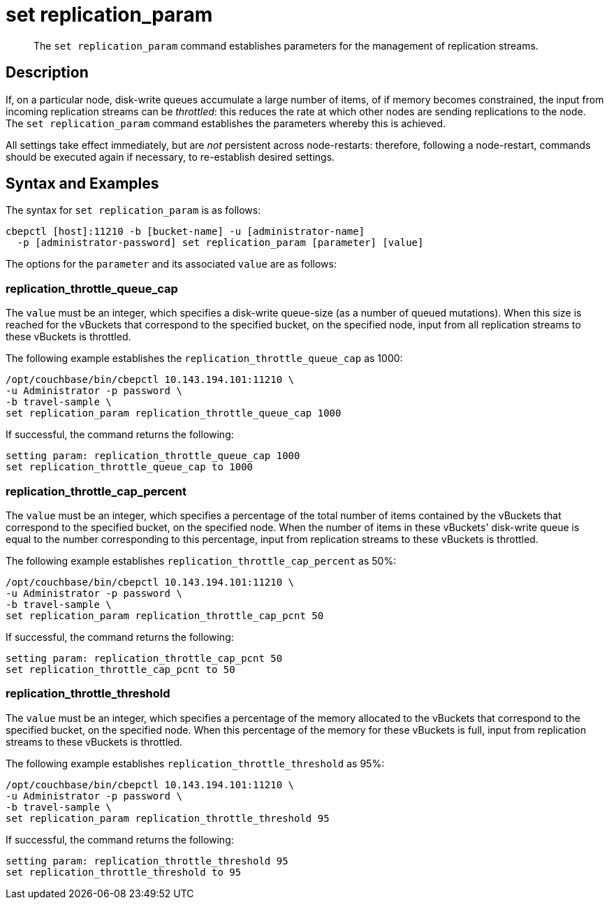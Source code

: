 = set replication_param
:page-topic-type: reference

[abstract]
The `set replication_param` command establishes parameters for the management of replication streams.

== Description

If, on a particular node, disk-write queues accumulate a large number of items, of if memory becomes constrained, the input from incoming replication streams can be _throttled_: this reduces the rate at which other nodes are sending replications to the node.
The `set replication_param` command establishes the parameters whereby this is achieved.

All settings take effect immediately, but are _not_ persistent across node-restarts: therefore, following a node-restart, commands should be executed again if necessary, to re-establish desired settings.

== Syntax and Examples

The syntax for `set replication_param` is as follows:
----
cbepctl [host]:11210 -b [bucket-name] -u [administrator-name]
  -p [administrator-password] set replication_param [parameter] [value]
----

The options for the `parameter` and its associated `value` are as follows:

=== replication_throttle_queue_cap

The `value` must be an integer, which specifies a disk-write queue-size (as a number of queued mutations).
When this size is reached for the vBuckets that correspond to the specified bucket, on the specified node, input from all replication streams to these vBuckets is throttled.

The following example establishes the `replication_throttle_queue_cap` as 1000:

----
/opt/couchbase/bin/cbepctl 10.143.194.101:11210 \
-u Administrator -p password \
-b travel-sample \
set replication_param replication_throttle_queue_cap 1000
----

If successful, the command returns the following:

----
setting param: replication_throttle_queue_cap 1000
set replication_throttle_queue_cap to 1000
----

=== replication_throttle_cap_percent

The `value` must be an integer, which specifies a percentage of the total number of items contained by the vBuckets that correspond to the specified bucket, on the specified node.
When the number of items in these vBuckets' disk-write queue is equal to the number corresponding to this percentage, input from replication streams to these vBuckets is throttled.

The following example establishes `replication_throttle_cap_percent` as 50%:

----
/opt/couchbase/bin/cbepctl 10.143.194.101:11210 \
-u Administrator -p password \
-b travel-sample \
set replication_param replication_throttle_cap_pcnt 50
----

If successful, the command returns the following:

----
setting param: replication_throttle_cap_pcnt 50
set replication_throttle_cap_pcnt to 50
----

=== replication_throttle_threshold

The `value` must be an integer, which specifies a percentage of the memory allocated to the vBuckets that correspond to the specified bucket, on the specified node.
When this percentage of the memory for these vBuckets is full, input from replication streams to these vBuckets is throttled.

The following example establishes `replication_throttle_threshold` as 95%:

----
/opt/couchbase/bin/cbepctl 10.143.194.101:11210 \
-u Administrator -p password \
-b travel-sample \
set replication_param replication_throttle_threshold 95
----

If successful, the command returns the following:

----
setting param: replication_throttle_threshold 95
set replication_throttle_threshold to 95
----
